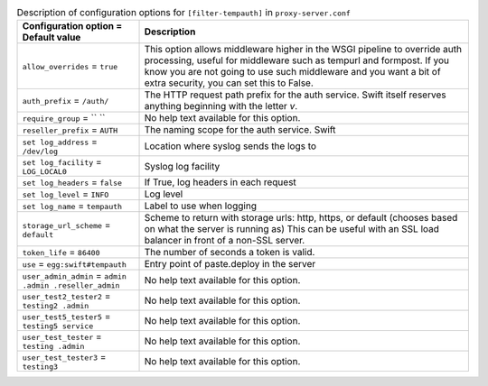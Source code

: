 ..
  Warning: Do not edit this file. It is automatically generated and your
  changes will be overwritten. The tool to do so lives in the
  openstack-doc-tools repository.

.. list-table:: Description of configuration options for ``[filter-tempauth]`` in ``proxy-server.conf``
   :header-rows: 1
   :class: config-ref-table

   * - Configuration option = Default value
     - Description
   * - ``allow_overrides`` = ``true``
     - This option allows middleware higher in the WSGI pipeline to override auth processing, useful for middleware such as tempurl and formpost. If you know you are not going to use such middleware and you want a bit of extra security, you can set this to False.
   * - ``auth_prefix`` = ``/auth/``
     - The HTTP request path prefix for the auth service. Swift itself reserves anything beginning with the letter `v`.
   * - ``require_group`` = `` ``
     - No help text available for this option.
   * - ``reseller_prefix`` = ``AUTH``
     - The naming scope for the auth service. Swift
   * - ``set log_address`` = ``/dev/log``
     - Location where syslog sends the logs to
   * - ``set log_facility`` = ``LOG_LOCAL0``
     - Syslog log facility
   * - ``set log_headers`` = ``false``
     - If True, log headers in each request
   * - ``set log_level`` = ``INFO``
     - Log level
   * - ``set log_name`` = ``tempauth``
     - Label to use when logging
   * - ``storage_url_scheme`` = ``default``
     - Scheme to return with storage urls: http, https, or default (chooses based on what the server is running as) This can be useful with an SSL load balancer in front of a non-SSL server.
   * - ``token_life`` = ``86400``
     - The number of seconds a token is valid.
   * - ``use`` = ``egg:swift#tempauth``
     - Entry point of paste.deploy in the server
   * - ``user_admin_admin`` = ``admin .admin .reseller_admin``
     - No help text available for this option.
   * - ``user_test2_tester2`` = ``testing2 .admin``
     - No help text available for this option.
   * - ``user_test5_tester5`` = ``testing5 service``
     - No help text available for this option.
   * - ``user_test_tester`` = ``testing .admin``
     - No help text available for this option.
   * - ``user_test_tester3`` = ``testing3``
     - No help text available for this option.
